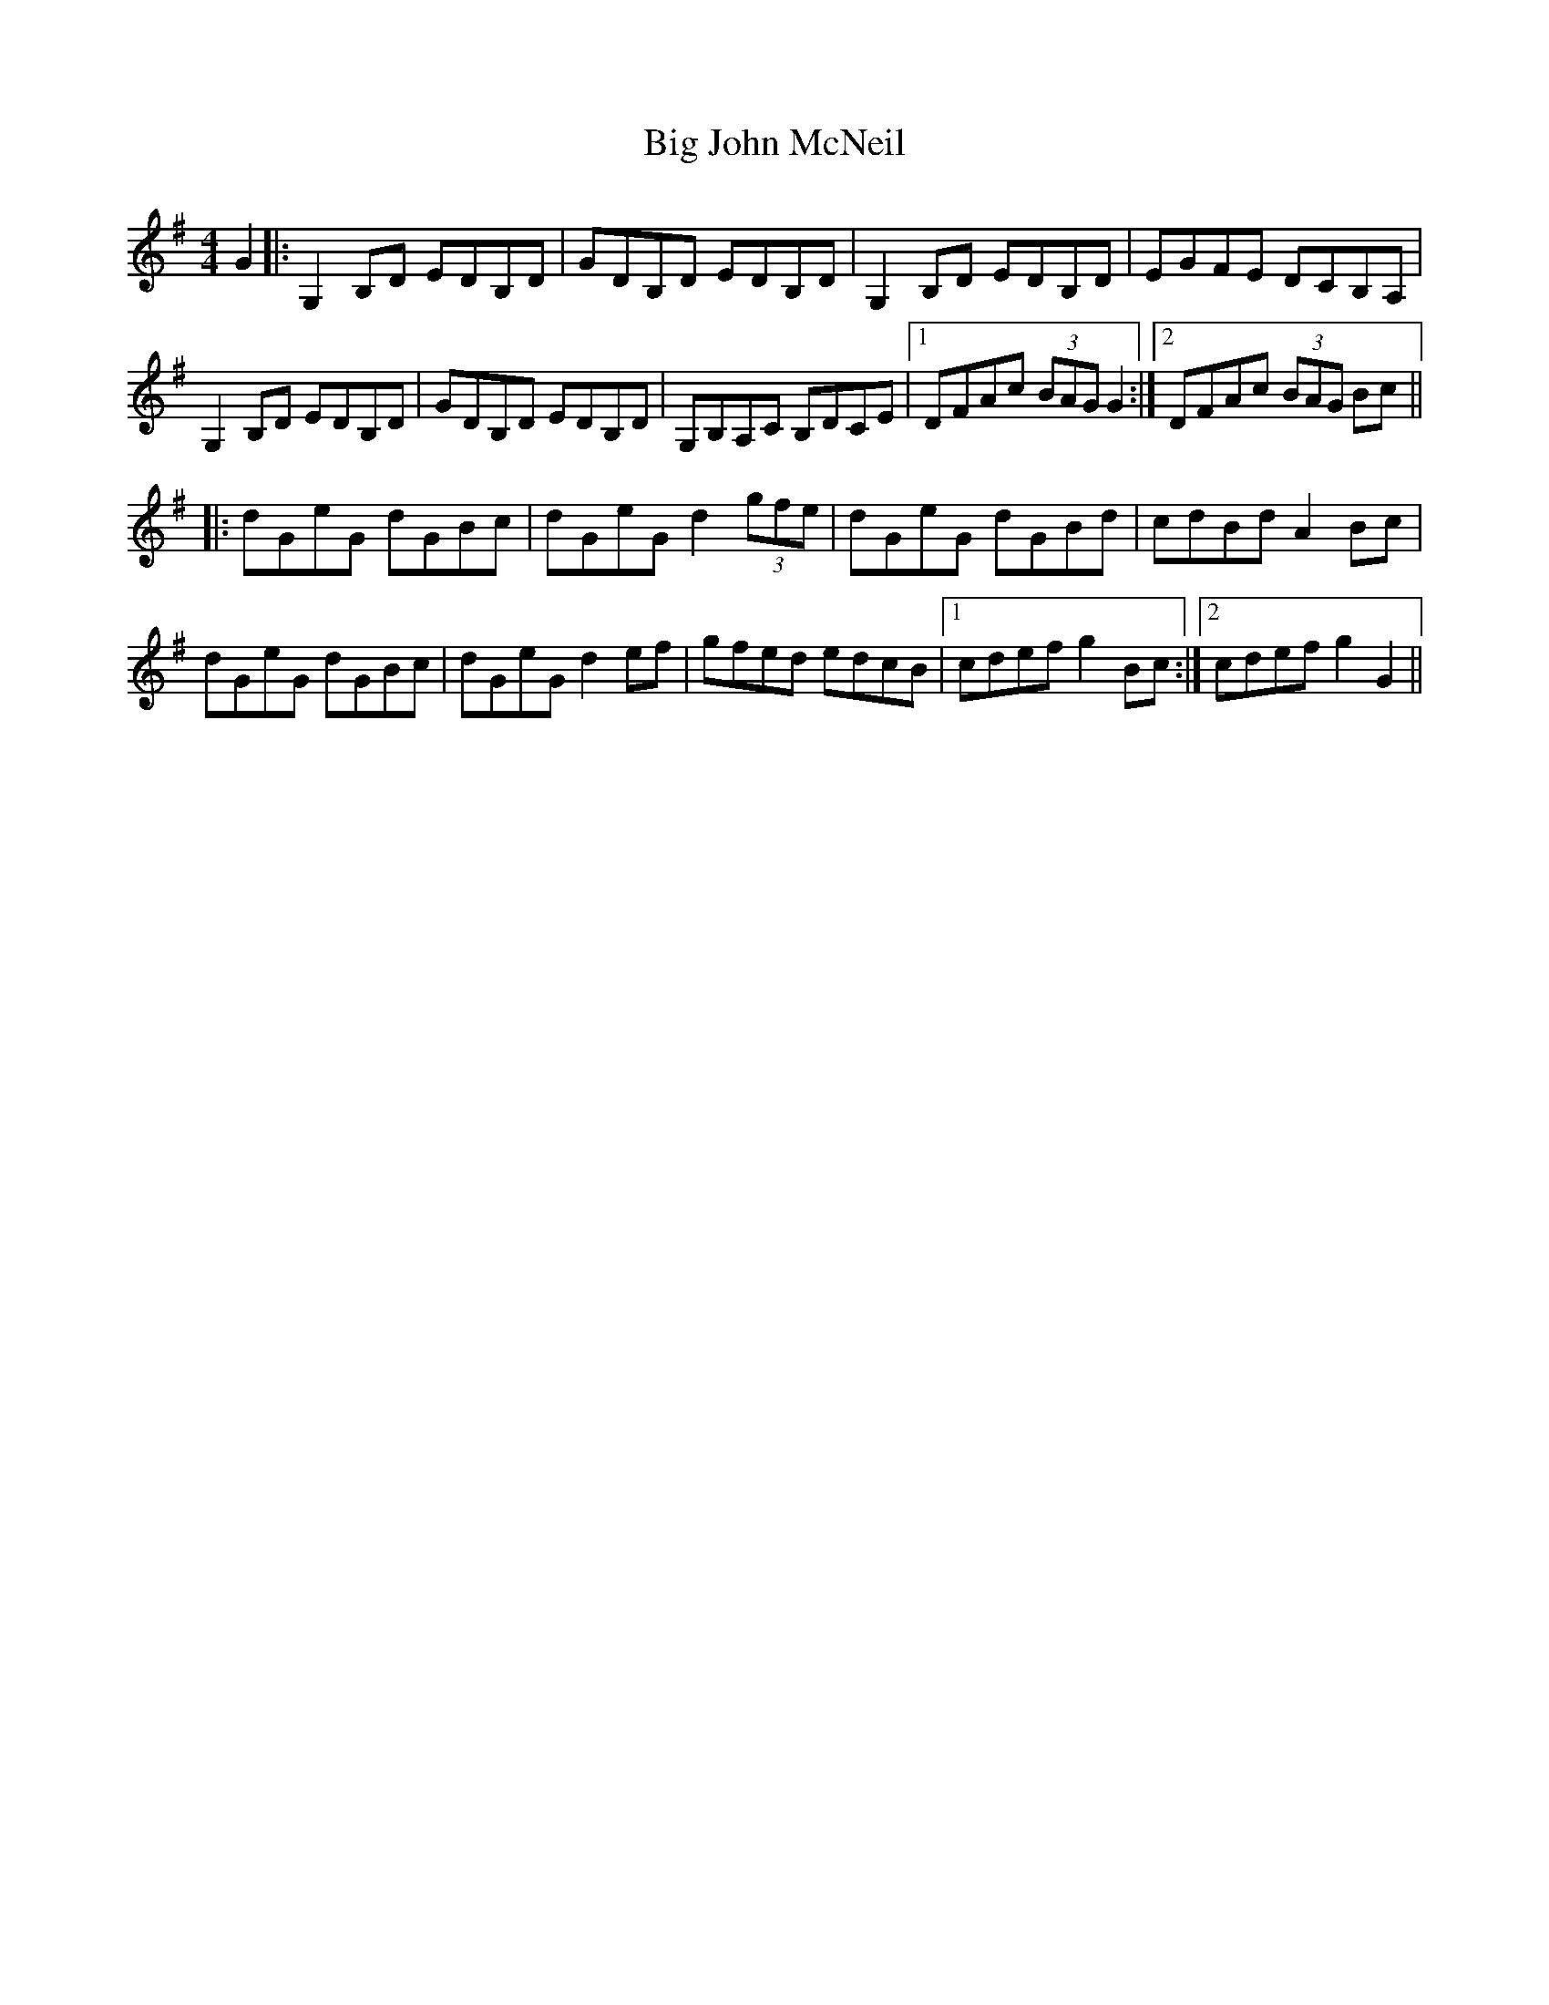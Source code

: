 X: 3537
T: Big John McNeil
R: reel
M: 4/4
K: Gmajor
G2|:G,2 B,D EDB,D|GDB,D EDB,D|G,2 B,D EDB,D|EGFE DCB,A,|
G,2 B,D EDB,D|GDB,D EDB,D|G,B,A,C B,DCE|1 DFAc (3BAG G2:|2 DFAc (3BAG Bc||
|:dGeG dGBc|dGeG d2 (3gfe|dGeG dGBd|cdBd A2 Bc|
dGeG dGBc|dGeG d2 ef|gfed edcB|1 cdef g2 Bc:|2 cdef g2 G2||

